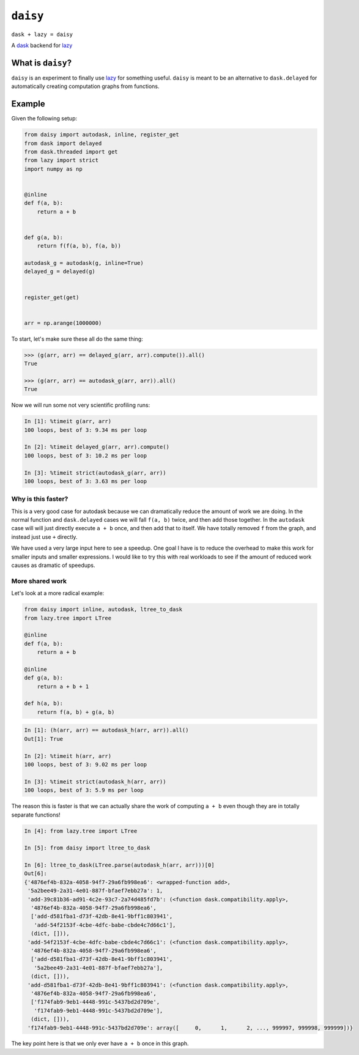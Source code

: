 =========
``daisy``
=========

``dask + lazy = daisy``

A `dask <http://dask.readthedocs.io/en/latest/>`_ backend for lazy_


What is ``daisy``?
------------------

``daisy`` is an experiment to finally use lazy_ for something useful.
``daisy`` is meant to be an alternative to ``dask.delayed`` for automatically
creating computation graphs from functions.


Example
-------

Given the following setup:

.. code-block:: python

   from daisy import autodask, inline, register_get
   from dask import delayed
   from dask.threaded import get
   from lazy import strict
   import numpy as np


   @inline
   def f(a, b):
       return a + b


   def g(a, b):
       return f(f(a, b), f(a, b))

   autodask_g = autodask(g, inline=True)
   delayed_g = delayed(g)


   register_get(get)


   arr = np.arange(1000000)

To start, let's make sure these all do the same thing:

.. code-block:: python

   >>> (g(arr, arr) == delayed_g(arr, arr).compute()).all()
   True

   >>> (g(arr, arr) == autodask_g(arr, arr)).all()
   True

Now we will run some not very scientific profiling runs:

.. code-block:: python

   In [1]: %timeit g(arr, arr)
   100 loops, best of 3: 9.34 ms per loop

   In [2]: %timeit delayed_g(arr, arr).compute()
   100 loops, best of 3: 10.2 ms per loop

   In [3]: %timeit strict(autodask_g(arr, arr))
   100 loops, best of 3: 3.63 ms per loop


Why is this faster?
~~~~~~~~~~~~~~~~~~~

This is a very good case for autodask because we can dramatically reduce the
amount of work we are doing. In the normal function and ``dask.delayed`` cases
we will fall ``f(a, b)`` twice, and then add those together. In the ``autodask``
case will will just directly execute ``a + b`` once, and then add that to
itself. We have totally removed ``f`` from the graph, and instead just use ``+``
directly.

We have used a very large input here to see a speedup. One goal I have is to
reduce the overhead to make this work for smaller inputs and smaller
expressions. I would like to try this with real workloads to see if the amount
of reduced work causes as dramatic of speedups.

More shared work
~~~~~~~~~~~~~~~~

Let's look at a more radical example:

.. code-block:: python

   from daisy import inline, autodask, ltree_to_dask
   from lazy.tree import LTree

   @inline
   def f(a, b):
       return a + b

   @inline
   def g(a, b):
       return a + b + 1

   def h(a, b):
       return f(a, b) + g(a, b)


.. code-block:: python

   In [1]: (h(arr, arr) == autodask_h(arr, arr)).all()
   Out[1]: True

   In [2]: %timeit h(arr, arr)
   100 loops, best of 3: 9.02 ms per loop

   In [3]: %timeit strict(autodask_h(arr, arr))
   100 loops, best of 3: 5.9 ms per loop


The reason this is faster is that we can actually share the work of computing
``a + b`` even though they are in totally separate functions!

.. code-block:: python

   In [4]: from lazy.tree import LTree

   In [5]: from daisy import ltree_to_dask

   In [6]: ltree_to_dask(LTree.parse(autodask_h(arr, arr)))[0]
   Out[6]:
   {'4876ef4b-832a-4058-94f7-29a6fb998ea6': <wrapped-function add>,
    '5a2bee49-2a31-4e01-887f-bfaef7ebb27a': 1,
    'add-39c81b36-ad91-4c2e-93c7-2a74d485fd7b': (<function dask.compatibility.apply>,
     '4876ef4b-832a-4058-94f7-29a6fb998ea6',
     ['add-d581fba1-d73f-42db-8e41-9bff1c803941',
      'add-54f2153f-4cbe-4dfc-babe-cbde4c7d66c1'],
     (dict, [])),
    'add-54f2153f-4cbe-4dfc-babe-cbde4c7d66c1': (<function dask.compatibility.apply>,
     '4876ef4b-832a-4058-94f7-29a6fb998ea6',
     ['add-d581fba1-d73f-42db-8e41-9bff1c803941',
      '5a2bee49-2a31-4e01-887f-bfaef7ebb27a'],
     (dict, [])),
    'add-d581fba1-d73f-42db-8e41-9bff1c803941': (<function dask.compatibility.apply>,
     '4876ef4b-832a-4058-94f7-29a6fb998ea6',
     ['f174fab9-9eb1-4448-991c-5437bd2d709e',
      'f174fab9-9eb1-4448-991c-5437bd2d709e'],
     (dict, [])),
    'f174fab9-9eb1-4448-991c-5437bd2d709e': array([     0,      1,      2, ..., 999997, 999998, 999999])}

The key point here is that we only ever have ``a + b`` once in this graph.


.. _lazy: https://github.com/llllllllll/lazy_python

